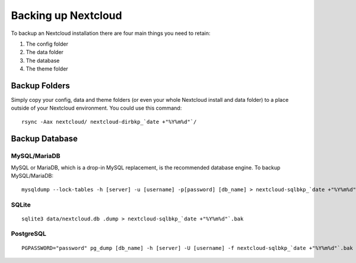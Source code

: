 ====================
Backing up Nextcloud
====================

To backup an Nextcloud installation there are four main things you need to retain:

#. The config folder
#. The data folder
#. The database
#. The theme folder

Backup Folders
--------------

Simply copy your config, data and theme folders (or even your whole Nextcloud install and data folder) to a place
outside of your Nextcloud environment. You could use this command::

    rsync -Aax nextcloud/ nextcloud-dirbkp_`date +"%Y%m%d"`/

Backup Database
---------------

MySQL/MariaDB
^^^^^^^^^^^^^

MySQL or MariaDB, which is a drop-in MySQL replacement, is the recommended 
database engine. To backup MySQL/MariaDB::

    mysqldump --lock-tables -h [server] -u [username] -p[password] [db_name] > nextcloud-sqlbkp_`date +"%Y%m%d"`.bak

SQLite
^^^^^^
::

    sqlite3 data/nextcloud.db .dump > nextcloud-sqlbkp_`date +"%Y%m%d"`.bak

PostgreSQL
^^^^^^^^^^
::

    PGPASSWORD="password" pg_dump [db_name] -h [server] -U [username] -f nextcloud-sqlbkp_`date +"%Y%m%d"`.bak

